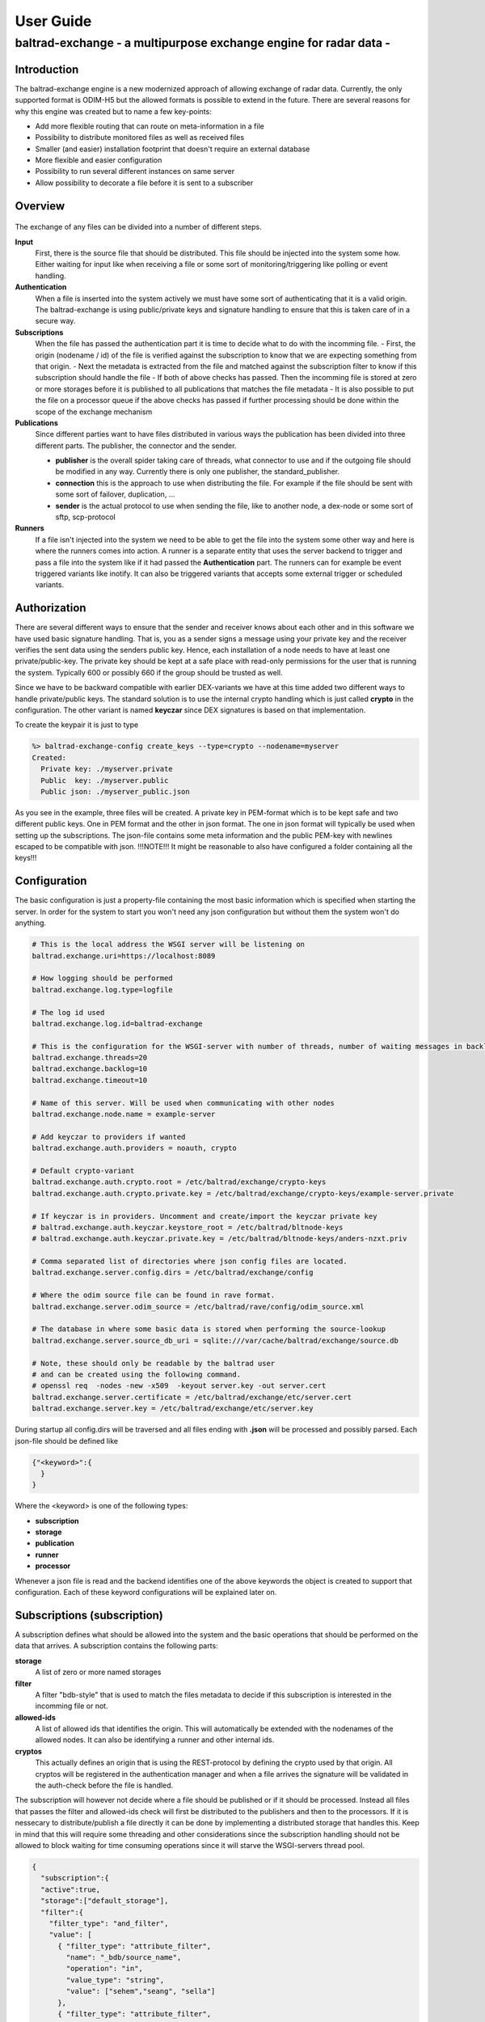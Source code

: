 
"""""""""""""""""""""""""""""
User Guide
"""""""""""""""""""""""""""""

------------------------------------------------------------------
baltrad-exchange - a multipurpose exchange engine for radar data -
------------------------------------------------------------------

Introduction
=================

The baltrad-exchange engine is a new modernized approach of allowing exchange of radar data. Currently, 
the only supported format is ODIM-H5 but the allowed formats is possible to extend in the future.
There are several reasons for why this engine was created but to name a few key-points:

- Add more flexible routing that can route on meta-information in a file
- Possibility to distribute monitored files as well as received files
- Smaller (and easier) installation footprint that doesn't require an external database
- More flexible and easier configuration
- Possibility to run several different instances on same server
- Allow possibility to decorate a file before it is sent to a subscriber

Overview
=================

.. figure:: overview.png
   :alt: Basic overview of the server
  
The exchange of any files can be divided into a number of different steps.
   
**Input**
  First, there is the source file that should be distributed. This file should be injected into the system some how. Either waiting for input like when receiving a file or some sort of monitoring/triggering like polling or event handling.

**Authentication**
  When a file is inserted into the system actively we must have some sort of authenticating that it is a valid origin. The baltrad-exchange is using public/private keys and signature handling to ensure that this is taken care of in a secure way.

**Subscriptions**
  When the file has passed the authentication part it is time to decide what to do with the incomming file.
  - First, the origin (nodename / id) of the file is verified against the subscription to know that we are expecting something from that origin.   
  - Next the metadata is extracted from the file and matched against the subscription filter to know if this subscription should handle the file
  - If both of above checks has passed. Then the incomming file is stored at zero or more storages before it is published to all publications that matches the file metadata
  - It is also possible to put the file on a processor queue if the above checks has passed if further processing should be done within the scope of the exchange mechanism

**Publications**
  Since different parties want to have files distributed in various ways the publication has been divided into three different parts. The publisher, the connector and the sender.
  
  - **publisher** is the overall spider taking care of threads, what connector to use and if the outgoing file should be modified in any way. Currently there is only one publisher, the standard_publisher.
  - **connection** this is the approach to use when distributing the file. For example if the file should be sent with some sort of failover, duplication, ...
  - **sender** is the actual protocol to use when sending the file, like to another node, a dex-node or some sort of sftp, scp-protocol

**Runners**
  If a file isn't injected into the system we need to be able to get the file into the system some other way and here is where the runners comes into action. A runner is a separate entity that
  uses the server backend to trigger and pass a file into the system like if it had passed the **Authentication** part. The runners can for example be event triggered variants like inotify. It can also be
  triggered variants that accepts some external trigger or scheduled variants.

Authorization
========================

There are several different ways to ensure that the sender and receiver knows about each other and in this software we have used basic signature handling. That is, you as a sender signs a message
using your private key and the receiver verifies the sent data using the senders public key. Hence, each installation of a node needs to have at least one private/public-key. The private key should be
kept at a safe place with read-only permissions for the user that is running the system. Typically 600 or possibly 660 if the group should be trusted as well.

Since we have to be backward compatible with earlier DEX-variants we have at this time added two different ways to handle private/public keys. The standard solution is to use the internal crypto
handling which is just called **crypto** in the configuration. The other variant is named **keyczar** since DEX signatures is based on that implementation. 

To create the keypair it is just to type

.. code-block:: shell-session
  
  %> baltrad-exchange-config create_keys --type=crypto --nodename=myserver
  Created: 
    Private key: ./myserver.private
    Public  key: ./myserver.public
    Public json: ./myserver_public.json

As you see in the example, three files will be created. A private key in PEM-format which is to be kept safe and two different public keys. One in PEM format and the other in json format. 
The one in json format will typically be used when setting up the subscriptions. The json-file contains some meta information and the public PEM-key with newlines escaped to be compatible
with json. !!!NOTE!!! It might be reasonable to also have configured a folder containing all the keys!!!


Configuration
========================
The basic configuration is just a property-file containing the most basic information which is specified when starting the server. In order for the system to start you won't need any
json configuration but without them the system won't do anything.

.. code-block:: cfg

  # This is the local address the WSGI server will be listening on
  baltrad.exchange.uri=https://localhost:8089
  
  # How logging should be performed
  baltrad.exchange.log.type=logfile
  
  # The log id used
  baltrad.exchange.log.id=baltrad-exchange
  
  # This is the configuration for the WSGI-server with number of threads, number of waiting messages in backlog and the operation timeout 
  baltrad.exchange.threads=20
  baltrad.exchange.backlog=10
  baltrad.exchange.timeout=10

  # Name of this server. Will be used when communicating with other nodes
  baltrad.exchange.node.name = example-server

  # Add keyczar to providers if wanted
  baltrad.exchange.auth.providers = noauth, crypto

  # Default crypto-variant
  baltrad.exchange.auth.crypto.root = /etc/baltrad/exchange/crypto-keys
  baltrad.exchange.auth.crypto.private.key = /etc/baltrad/exchange/crypto-keys/example-server.private

  # If keyczar is in providers. Uncomment and create/import the keyczar private key
  # baltrad.exchange.auth.keyczar.keystore_root = /etc/baltrad/bltnode-keys
  # baltrad.exchange.auth.keyczar.private.key = /etc/baltrad/bltnode-keys/anders-nzxt.priv

  # Comma separated list of directories where json config files are located.
  baltrad.exchange.server.config.dirs = /etc/baltrad/exchange/config

  # Where the odim source file can be found in rave format.
  baltrad.exchange.server.odim_source = /etc/baltrad/rave/config/odim_source.xml

  # The database in where some basic data is stored when performing the source-lookup
  baltrad.exchange.server.source_db_uri = sqlite:///var/cache/baltrad/exchange/source.db

  # Note, these should only be readable by the baltrad user
  # and can be created using the following command.
  # openssl req  -nodes -new -x509  -keyout server.key -out server.cert
  baltrad.exchange.server.certificate = /etc/baltrad/exchange/etc/server.cert
  baltrad.exchange.server.key = /etc/baltrad/exchange/etc/server.key


During startup all config.dirs will be traversed and all files ending with **.json** will be processed and possibly parsed. Each json-file should be defined like

.. code-block:: json

  {"<keyword>":{
    }
  }
  
Where the <keyword> is one of the following types:

- **subscription**
- **storage**
- **publication**
- **runner**
- **processor** 

Whenever a json file is read and the backend identifies one of the above keywords the object is created to support that configuration. Each of these keyword configurations will
be explained later on.

Subscriptions (subscription)
============================

A subscription defines what should be allowed into the system and the basic operations that should be performed on the data that arrives. A subscription contains the following parts:

**storage**
  A list of zero or more named storages
  
**filter**
  A filter "bdb-style" that is used to match the files metadata to decide if this subscription is interested in the incomming file or not.
  
**allowed-ids**
  A list of allowed ids that identifies the origin. This will automatically be extended with the nodenames of the allowed nodes. It can also be identifying a runner and other internal ids.
  
**cryptos**
  This actually defines an origin that is using the REST-protocol by defining the crypto used by that origin. All cryptos will be registered in the authentication manager and when a file arrives
  the signature will be validated in the auth-check before the file is handled.

The subscription will however not decide where a file should be published or if it should be processed. Instead all files that passes the filter and allowed-ids check will first be distributed to
the publishers and then to the processors. If it is nessecary to distribute/publish a file directly it can be done by implementing a distributed storage that handles this. Keep in mind that this 
will require some threading and other considerations since the subscription handling should not be allowed to block waiting for time consuming operations since it will starve the WSGI-servers thread 
pool.

.. code-block:: json

  {
    "subscription":{
    "active":true,
    "storage":["default_storage"],
    "filter":{
      "filter_type": "and_filter", 
      "value": [
        { "filter_type": "attribute_filter", 
          "name": "_bdb/source_name", 
          "operation": "in", 
          "value_type": "string", 
          "value": ["sehem","seang", "sella"]
        }, 
        { "filter_type": "attribute_filter", 
          "name": "/what/object", 
          "operation": "in", 
          "value_type": "string", 
          "value": ["SCAN","PVOL"]
        }
      ]
    },
    "allowed_ids":["anders-other"],
    "cryptos":[
      {
        "auth":"keyczar",
        "conf":{
          "nodename": "anders-nzxt",
          "pubkey":"/opt/baltrad2/etc/bltnode-keys/anders-nzxt.pub"
        }
      },
      {
        "auth":"crypto",
        "conf":{
          "nodename": "anders-silent", 
          "creator": "baltrad.exchange.crypto", 
          "key": "-----BEGIN PUBLIC KEY-----\nMIID<.....full public key in PEM format.....>==\n-----END PUBLIC KEY-----",
          "_comment_":"Instead of using 'key', it is possible to specify a file. If the pubkey is not pointing to an absolute path it will be using the keystore roots as well",
          "pubkey":"anders-silent.public", 
          "keyType": "dsa", 
          "type": "public"
        }
      }	  	
    ]}
  }

The subscription contains two very important parts. First the filter, this will ensure that only files that are of interest will be managed. The filter syntax is currently according to
the baltrad-db query syntax and hence the "_bdb/" identifier is used for internal metadata. The second part if a combination of allowed_ids and cryptos. When system is starting up, all 
cryptos in all subscriptions are processed and registered in the authentication manager together with the nodename. The node names are added to the list of allowed_ids each subscription has. 
Then only files sent from an id that is in list of allowed ids will be allowed.

Currently, the only allowed cryptos are keyczar (for DEX-compatibility) and the internally used crypto which is just using plain public/key-signature handling.

As can be seen in the above example, there is a storage named "default_storage" that this subscription expects the files to be stored in. 


Storages (storage)
========================
The storages are locations where files should be placed and are referred to by the subscriptions. Typically you would only have a few different storages. For example on the file system, in a database or in an archive.
 
.. code-block:: json

  {
    "storage": {
      "class":"baltrad.exchange.storage.storages.file_storage",
      "name":"default_storage",
      "arguments": {
        "structure":[
          {"object":"SCAN",
           "path":"/tmp/baltrad_bdb",
           "name_pattern":"${_baltrad/datetime_l:15:%Y/%m/%d/%H/%M}/${_baltrad/source:NOD}_${/what/object}.tolower()_${/what/date}T${/what/time}Z_${/dataset1/where/elangle}.h5"
          },
          {"path":"/tmp/baltrad_bdb",
           "name_pattern":"${_baltrad/datetime_l:15:%Y/%m/%d/%H/%M}/${_baltrad/source:NOD}_${/what/object}.tolower()_${/what/date}T${/what/time}Z.h5"
          }
        ]
      }
    }
  }

The above storage-mechanism (baltrad.exchange.storage.storages.file_storage) is probably the one that is going to be used the most. It gives the user a possibility differentiate 
between what/object types and store them with different names in different places. This storage-class also provides the chance of using metadata naming which is quite powerful
when saving the files.

Naming
------

The metadata namer is a separate class that can be used when a string should be created from the metadata. The ${..} is used as a placeholder for an ODIM H5 metadata attribute to retrive the value of the metadata attribute. 
For example ${/what/object} will give SCAN/PVOL/.. Then there are a few unique placeholder variables that doesn't exist in the metadata of a ODIM H5 file but are very useful.

**_baltrad/source:<ID>**
  Since what/source can be incomplete, this will return the specific <ID> after the source has been identified. E.g. _baltrad/source:WMO, _baltrad/source:NOD. If source not could be identified, "undefined" is returned.

**_baltrad/source_name**
  Since what/source can be incomplete, this will return the name of the source after the source has been identified. Typically it is the NOD. If source not could be identified, "undefined" is returned.

**what/source:<ID>**
  Grabs the <ID> directly from what/source and returns it. Note, if source is incomplete this will return "undefined"
  
**/what/source:<ID>**
  Grabs the <ID> directly from /what/source and returns it. Note, if source is incomplete this will return "undefined"
  
**_baltrad/datetime(:[A-Za-z0-9\\-/: _%]+)?**
  For creating datetime strings from the what/date + what/time. The dateformat is same as provided in the datetime class. For example if you want to specify a date
  as 2022/11/03/12/04, the you use the following description *${_baltrad/datetime:%Y/%m/%d/%H/%M}*.

**_baltrad/datetime_u:([0-9]{2})(:[A-Za-z0-9\\-/: _%]+)?**
  In some cases you might want to have minute-intervals. For example a directory structure where you want all files between minute 1-15 to be placed in a folder with 15 as minutes. This
  can be achieved by specifying *${_baltrad/datetime_u:15:%Y/%m/%d/%H/%M}* and the folders will have a minute part that is either 00,15,30 or 45. This function will also wrap so that if
  what/time has minutes between for example 46-60, then these will be placed in next hours 00-minute folder.
  
**_baltrad/datetime_l:([0-9]{2})(:[A-Za-z0-9\\-/: _%]+)?**
  This placeholder almost behaves like _baltrad/datetime_u with the exception that it will lower the minute interval instead. This means that all files within minute 0-15 will be put in 00, between
  15-30 in 15 and so on. Syntax is almost identical *${_baltrad/datetime_l:15:%Y/%m/%d/%H/%M}*


The naming functionality also provides something that can be called suboperations which allows the manipulation of the values that are returned by the placeholders. 
These are used directly on the placeholder. For example *${what/source:CMT}.tolower()*. They can also be chained like *${what/source:CMT}.tolower().toupper(1)*.

Currently the supported suboperations are:

**tolower([beginIndex[,endIndex]])**
  changes the string to lower case. If beginIndex is specified the string gets lower case after specified beginIndex until end or endIndex if specified.

**toupper([beginIndex[,endIndex]])**
  changes the string to upper case. If beginIndex is specified the string gets upper case after specified beginIndex until end or endIndex if specified.

**substring(beginIndex[,endIndex])**
  returns a substring from beginIndex to end or endIndex if specified.

**replace(matchstr, replacementstr)**
  replaces all occurances of matchstr with replacementstr
  
**trim()**
  Trims both left and right side of the string from any white spaces.
  
**ltrim()**
  Trims the left side of the string from any white spaces.
  
**rtrim()**
  Trims the right side of the string from any white spaces.
  
**interval_u(interval[,limit])**
  ** Do not use, under development**
  
**interval_l(interval)**
  ** Do not use, under development**


With the above knowledge, assuming that a scan with elevation angle=0.5 arrives from sella, with /what/date=20221103 and /what/time=220315 then the following
expression *${_baltrad/datetime_l:15:%Y/%m/%d/%H/%M}/${_bdb/source:NOD}_${/what/object}.tolower()_${/what/date}T${/what/time}Z_${/dataset1/where/elangle}.h5*
will result in *2022/11/03/22/00/sella_scan_202211032203_0.5.h5*.

Publications (publication)
==========================

Whenever a subscription has approved an incoming file, this file will be posted to all publications which in turn will have to decide if the file should be
distributed or not depending on the file content. Obviously, this might cause some problems if not configuring the system properly since if more than one
subscription approves the same file, then this file might be sent twice. In the same way, if a publication filter is to generic files might be sent more than once.
However, if for some reason, a tunnel behaviour is required between the subscriber and publisher it is possible to configure a subscription_origin
for that publication.

A publication uses a publisher that will take care of the sending the file. Each publisher should support handling of connections,
filters and decorators. Currently, there is only one publisher distributed in baltrad-exchange and that is the **baltrad.exchange.net.publishers.standard_publisher"**. 
This publisher uses a threaded producer/consumer approach.

**filters** 
  The filters are working in the same way as they are for subscriptions and are used for matching.

**connections**
   A connection will take care of distribution of the file to it's destination. A connection is usually using one or more **senders** to distribute the file and will
   be explained further down.

**decorators**
  Are used to modify the outgoing file in some way. The decorators are most likely plugins using ODIM-H5 manipulating software like rave or h5py.

**subscription_origin**
  If tunnel between subscription and publication is required, this entry can be set with the subscription ids to react to.

The basic structure of a publication configuration looks like

.. code-block:: json
   
  {
  "publication":{
     "name":"Send file to localhost",
     "class":"baltrad.exchange.net.publishers.standard_publisher",
     "extra_arguments": {
  	   "threads":2,
  	   "queue_size":50
     },
     "active":false,
     "connection":{   
     },   
     "filter":{   
     },
     "decorators":[
     ]
   }
  }

Connections
-----------

As mentioned earlier a connection takes one ore more senders. So what is the difference between a connection and a sender. In short, a
connection is just determining how to ensure the transmission. The sender is actually taking care of the transmission protocol and
how to get the data to it's location. 

This first example just shows that we are using a simple_connection which only supports one sender.
The sender used will be a *baltrad.exchange.net.senders.rest_sender* which uses the "stock" baltrad-exchange exchange protocol.

When the publisher sends a file to the simple_connection it will be passed to the sender that will atempt to send the message to the
destination.

.. code-block:: json

  "connection":{
    "class":"baltrad.exchange.net.connections.simple_connection",
    "arguments":{
      "sender":{
        "id":"rest-sender 1",
        "class":"baltrad.exchange.net.senders.rest_sender",
        "arguments":{
          "address":"https://some.remove.server:8443",
          "protocol_version":"1.0",
       	  "crypto":{
            "libname":"crypto",
            "nodename":"anders-silent",
            "privatekey":"/projects/baltrad/baltrad-exchange/etc/exchange-keys/anders-silent.private"
          }
        }
      }
    }
  }   

If the sender for some reason fails to send the data to it's intended target, this publication will be failed. Now, assume that we know that the destination server
is known to be under heavy load at times and that there is a backup sftp-server where we can put the files whenever the destination server is unavailable. In that case
we can use a failover_connection instead. This connection type allows a list of senders that will be executed in sequence until the first sender succeeds.

.. code-block:: json

   "connection":{
     "_comment_":"This is a connection used when publishing files to a dex server",
     "class":"baltrad.exchange.net.connections.failover_connection",
     "arguments":{
       "senders":[
         {
           "id":"rest-sender 1",
           "class":"baltrad.exchange.net.senders.rest_sender",
           "arguments":{
             "address":"https://some.remove.server:8443",
             "protocol_version":"1.0",
       	     "crypto":{
               "libname":"crypto",
               "nodename":"anders-silent",
               "privatekey":"/projects/baltrad/baltrad-exchange/etc/exchange-keys/anders-silent.private"
             }
           }
         },
         { "class":"baltrad.exchange.net.senders.ftp_sender",
           "arguments": {
             "uri":"sftp://sftpuploader@some.remove.server/dex_failover/${_baltrad/source:NOD}_${/what/object}.tolower()_${/what/date}T${/what/time}Z_${/dataset1/where/elangle}.replace('.','_').h5",
             "create_missing_directories":true
           }
         }
       ]
     }
   }
   
The following connections are currently available:

**baltrad.exchange.net.connections.simple_connection**
  Simple connection that only takes one sender and if the sender fails the transmission is failed.
  
**baltrad.exchange.net.connections.failover_connection**
  Takes a list of senders and will try the senders sequentially until the first sender succeedes. If all sender fails, then transmission is failed.

**baltrad.exchange.net.connections.backup_connection**
  Takes a list of senders and will send to all senders regardless if the previous one succeeded or failed.


Senders
----------
The senders are protocol specific and ensures that the data is sent correctly and if applicable, in a secure way. There are several predefined ways to send files. Since each sender has it's own
set of arguments to be initiated you find examples on how to use them in the etc-catalogue.

**baltrad.exchange.net.senders.storage_sender**
  Publishes a file using file storages. This is very useful if you want to decorate a file before it is put on the storage.

**baltrad.exchange.net.senders.dex_sender**
  Legacy DEX communication sending files to old nodes

**baltrad.exchange.net.senders.rest_sender**
  Sends a file to another node that is running baltrad-exchange. The rest sender uses the internal crypto library for signing messages which currently supports DSA & RSA keys. DSA uses DSS, RSA uses pkcs1_15.

**baltrad.exchange.net.senders.sftp_sender**
  Sends files over sftp

**baltrad.exchange.net.senders.scp_sender**
  Publishes files over scp
  
**baltrad.exchange.net.senders.ftp_sender**
  Publishes files over ftp
  
**baltrad.exchange.net.senders.copy_sender**
  Publishes files by copying them. It uses it's own metadata namer.

Decorators
------------
The decorators are the baltrad exchange engines way to allow you to modify files before publishing them. For example if you only want to publish a few parameters, if you want to add some important text in a how-section
or maybe convert the ODIM-version to a different one. At the moment, there aren't any decorators distributed with the baltrad-exchange engine. But you will find an example on how a decorator can be implemented here and here.


Runners (runner)
=================

A runner is something that is running on the side of the actual file handling taking care of miscellaneous tasks. The two most typical runners are used for getting aware of when files are available for injection into the system like
an active or triggered subscription. The runners have a different entrance to the system by going directly to the subscription-handling in the backend without any authentication.
Currently, there are two runners implemented in the exchange server but like with the rest of the system it is easy to extend with new runners.

**baltrad.exchange.runner.runners.inotify_runner**
  The inotify runner is used to monitor folders and trigger "store" events. It is run in a separate thread instead of beeing created as a daemon-thread since
  all initiation is performed in the main thread before server is started. 

**baltrad.exchange.runner.runners.triggered_fetch_runner**
  A triggered runner. This runner implements 'message_aware' so that a json-message can be handled. This runner is triggered from the WSGI-process 
  and as such is using the WSGI-servers thread pool. **TODO: Implement this as a producer/consumer thread to avoid any possibility to starve the WSGI-thread pool.**
  
  The fetcher runner will react on a trigger message and then use a protocol-specific fetcher to retrieve files from a server host in some way. Currently there is support
  for the following fetchers.
  
  **baltrad.exchange.net.fetchers.sftp_fetcher** - Fetches files from host using sftp

  **baltrad.exchange.net.fetchers.scp_fetcher**  - Fetches files from host using scp

  **baltrad.exchange.net.fetchers.ftp_fetcher**  - Fetches files from host using ftp

  **baltrad.exchange.net.fetchers.copy_fetcher** - Fetches files from host using file copy

Processors (processor)
======================

The processors can be seen as a combination of runners and decorators these are triggered during the subscription validation process in the same way as a publisher. That means that all processors
will be notified about a file when it has passed the subscription matching. The processor is intended for building products from incoming data in various ways in an asynchronous way and is not
allowed to be blocking. This means that when a file has been passed to the processor, the processor should pass it on to a queue of some sort and return immediately. The exchange server expects 
no response and will. Instead it is up to the processor to ensure that the resulting product is taken care of, for example by notifying the exchange server that there is a file available.


Getting started
===============

The installation is quite straight forward
  

